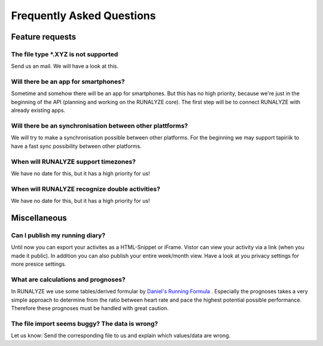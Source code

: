 ==========================
Frequently Asked Questions
==========================

Feature requests
****************

The file type *.XYZ is not supported
------------------------------------
Send us an mail. We will have a look at this.

Will there be an app for smartphones?
-------------------------------------
Sometime and somehow there will be an app for smartphones. But this has no high priority, because we're just in the beginning of the API (planning and working on the RUNALYZE core).
The first step will be to connect RUNALYZE with already existing apps.

Will there be an synchronisation between other plattforms?
----------------------------------------------------------
We will try to make a synchronisation possible between other platforms. For the beginning we may support tapiriik to have a fast sync possibility between other platforms.

When will RUNALYZE support timezones?
-------------------------------------
We have no date for this, but it has a high priority for us!

When will RUNALYZE recognize double activities?
-----------------------------------------------
We have no date for this, but it has a high priority for us!

Miscellaneous
**************

Can I publish my running diary?
-------------------------------
Until now you can export your activites as a HTML-Snippet or iFrame. Vistor can view your activity via a link (when you made it public).
In addition you can also publish your entire week/month view.
Have a look at you privacy settings for more presice settings.

What are calculations and prognoses?
------------------------------------
In RUNALYZE we use some tables/derived formular by `Daniel's Running Formula <http://amzn.to/1GnAv43>`_ . Especially the prognoses takes a very simple approach to determine from the ratio between heart rate and pace the highest potential possible performance.
Therefore these prognoses must be handled with great caution.

The file import seems buggy? The data is wrong?
------------------------------------------------
Let us know: Send the corresponding file to us and explain which values/data are wrong.
